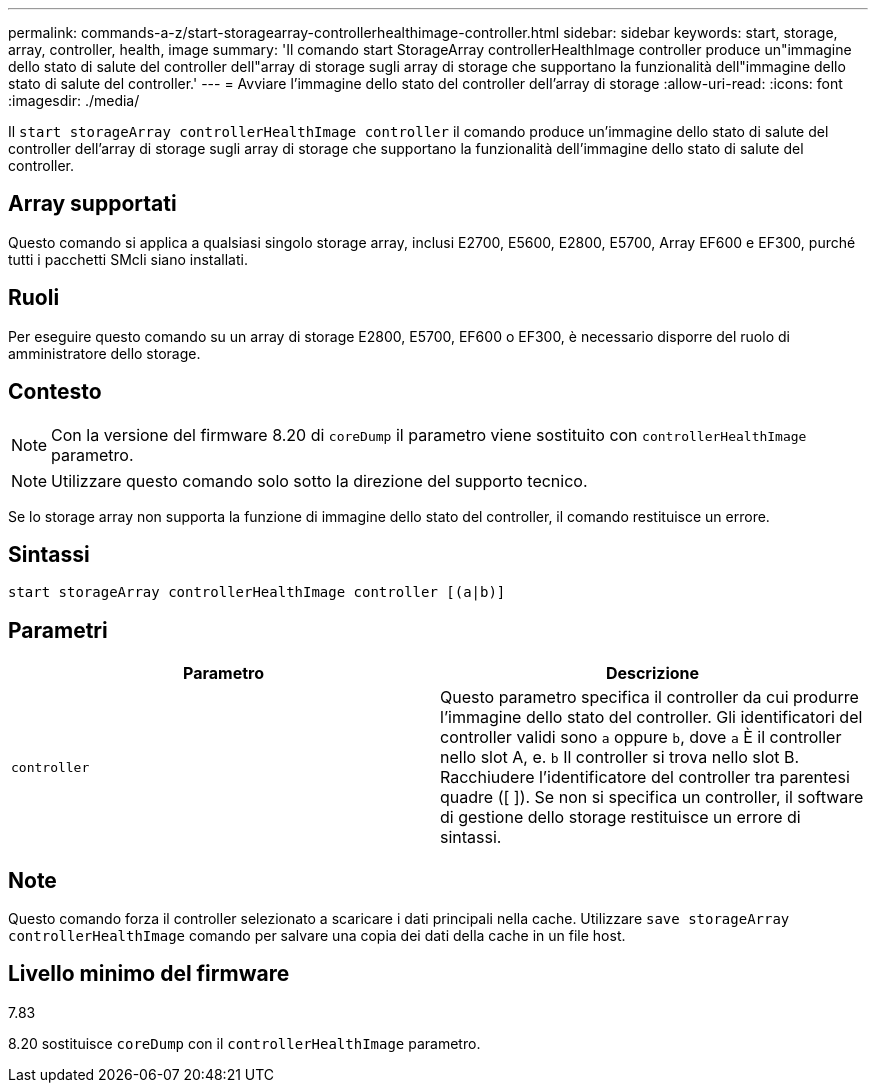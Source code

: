 ---
permalink: commands-a-z/start-storagearray-controllerhealthimage-controller.html 
sidebar: sidebar 
keywords: start, storage, array, controller, health, image 
summary: 'Il comando start StorageArray controllerHealthImage controller produce un"immagine dello stato di salute del controller dell"array di storage sugli array di storage che supportano la funzionalità dell"immagine dello stato di salute del controller.' 
---
= Avviare l'immagine dello stato del controller dell'array di storage
:allow-uri-read: 
:icons: font
:imagesdir: ./media/


[role="lead"]
Il `start storageArray controllerHealthImage controller` il comando produce un'immagine dello stato di salute del controller dell'array di storage sugli array di storage che supportano la funzionalità dell'immagine dello stato di salute del controller.



== Array supportati

Questo comando si applica a qualsiasi singolo storage array, inclusi E2700, E5600, E2800, E5700, Array EF600 e EF300, purché tutti i pacchetti SMcli siano installati.



== Ruoli

Per eseguire questo comando su un array di storage E2800, E5700, EF600 o EF300, è necessario disporre del ruolo di amministratore dello storage.



== Contesto

[NOTE]
====
Con la versione del firmware 8.20 di `coreDump` il parametro viene sostituito con `controllerHealthImage` parametro.

====
[NOTE]
====
Utilizzare questo comando solo sotto la direzione del supporto tecnico.

====
Se lo storage array non supporta la funzione di immagine dello stato del controller, il comando restituisce un errore.



== Sintassi

[listing]
----
start storageArray controllerHealthImage controller [(a|b)]
----


== Parametri

[cols="2*"]
|===
| Parametro | Descrizione 


 a| 
`controller`
 a| 
Questo parametro specifica il controller da cui produrre l'immagine dello stato del controller. Gli identificatori del controller validi sono `a` oppure `b`, dove `a` È il controller nello slot A, e. `b` Il controller si trova nello slot B. Racchiudere l'identificatore del controller tra parentesi quadre ([ ]). Se non si specifica un controller, il software di gestione dello storage restituisce un errore di sintassi.

|===


== Note

Questo comando forza il controller selezionato a scaricare i dati principali nella cache. Utilizzare `save storageArray controllerHealthImage` comando per salvare una copia dei dati della cache in un file host.



== Livello minimo del firmware

7.83

8.20 sostituisce `coreDump` con il `controllerHealthImage` parametro.
